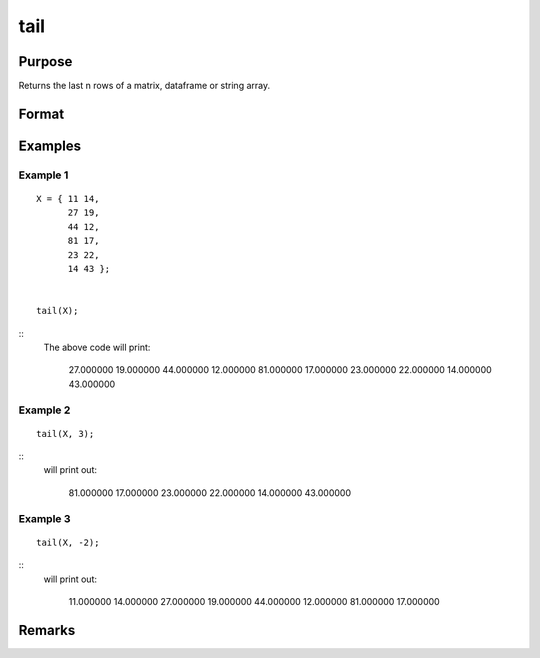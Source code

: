 tail
================

Purpose
----------------

Returns the last n rows of a matrix, dataframe or string array.

Format
----------------
.. function:: h = tail(X[,n])
    :param X: Matrix, dataframe or string array, the data to preview
    :type X: matrix 

    :param n: Optional input, the number of rows to return. Default = 5.If a negative number is supplied, all except the last n rowswill be returned.
    :type n: input 

    :return h: the last n rows of x (or all but the last n rows of x if n is negative)
    :rtype h: the last n rows of x (or all but the last n rows of x

Examples
----------------

Example 1
+++++++++++

::

       X = { 11 14,
             27 19,
             44 12,
             81 17,
             23 22,
             14 43 };


       tail(X);

::
   The above code will print:

       27.000000        19.000000
       44.000000        12.000000 
       81.000000        17.000000 
       23.000000        22.000000
       14.000000        43.000000



Example 2
+++++++++++

::


     tail(X, 3);

::
   will print out:

       81.000000        17.000000 
       23.000000        22.000000
       14.000000        43.000000



Example 3
+++++++++++

::


     tail(X, -2);

::
   will print out:

       11.000000        14.000000 
       27.000000        19.000000 
       44.000000        12.000000 
       81.000000        17.000000 
     

Remarks
-------

